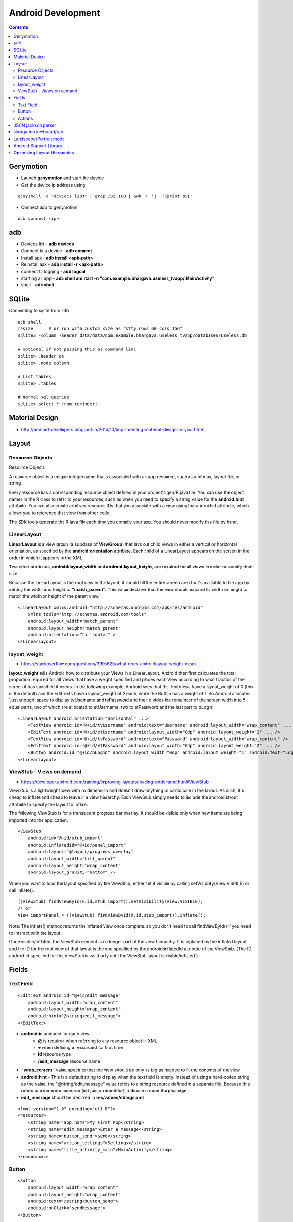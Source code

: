 Android Development
+++++++++++++++++++

.. contents::

Genymotion
==========

* Launch **genymotion** and start the device
* Get the device ip address using

::

    genyshell -c "devices list" | grep 192.168 | awk -F '|' '{print $5}'

* Connect adb to genymotion

::

    adb connect <ip>

adb
===

* Devices list - **adb devices**
* Connect to a device - **adb connect**
* Install apk - **adb install <apk-path>**
* Reinstall apk - **adb install -r <apk-path>**
* connect to logging - **adb logcat**
* starting an app - **adb shell am start -n "com.example.bhargava.useless_tvapp/.MainActivity"**
* shell - **adb shell**

SQLite
======

Connecting to sqlite from adb

::
    
    adb shell
    resize      # or run with custom size as "stty rows 60 cols 156" 
    sqlite3 -column -header data/data/com.example.bhargava.useless_tvapp/databases/Useless.db

    # optional if not passing this as command line
    sqlite> .header on
    sqlite> .mode column

    # List tables
    sqlite> .tables

    # normal sql queries
    sqlite> select * from reminder;

Material Design
===============

* http://android-developers.blogspot.in/2014/10/implementing-material-design-in-your.html

Layout
======

Resource Objects
----------------

Resource Objects

A resource object is a unique integer name that's associated with an app resource, such as a bitmap, layout file, or string.

Every resource has a corresponding resource object defined in your project's gen/R.java file. You can use the object names in the R class to refer to your resources, such as when you need to specify a string value for the **android:hint** attribute. You can also create arbitrary resource IDs that you associate with a view using the android:id attribute, which allows you to reference that view from other code.

The SDK tools generate the R.java file each time you compile your app. You should never modify this file by hand.

LinearLayout
------------

**LinearLayout** is a view group (a subclass of **ViewGroup**) that lays out child views in either a vertical or horizontal orientation, as specified by the **android:orientation** attribute. Each child of a LinearLayout appears on the screen in the order in which it appears in the XML.

Two other attributes, **android:layout_width** and **android:layout_height**, are required for all views in order to specify their size.

Because the LinearLayout is the root view in the layout, it should fill the entire screen area that's available to the app by setting the width and height to **"match_parent"**. This value declares that the view should expand its width or height to match the width or height of the parent view.

::

    <LinearLayout xmlns:android="http://schemas.android.com/apk/res/android"
        xmlns:tools="http://schemas.android.com/tools"
        android:layout_width="match_parent"
        android:layout_height="match_parent"
        android:orientation="horizontal" >
    </LinearLayout>

layout_weight
-------------

* https://stackoverflow.com/questions/3995825/what-does-androidlayout-weight-mean

**layout_weight** tells Android how to distribute your Views in a LinearLayout. Android then first calculates the total proportion required for all Views that have a weight specified and places each View according to what fraction of the screen it has specified it needs. In the following example, Android sees that the TextViews have a layout_weight of 0 (this is the default) and the EditTexts have a layout_weight of 2 each, while the Button has a weight of 1. So Android allocates 'just enough' space to display tvUsername and tvPassword and then divides the remainder of the screen width into 5 equal parts, two of which are allocated to etUsername, two to etPassword and the last part to bLogin:

::

    <LinearLayout android:orientation="horizontal" ...>
        <TextView android:id="@+id/tvUsername" android:text="Username" android:layout_width="wrap_content" ... />
        <EditText android:id="@+id/etUsername" android:layout_width="0dp" android:layout_weight="2" ... />
        <TextView android:id="@+id/tvPassword" android:text="Password" android:layout_width="wrap_content" />
        <EditText android:id="@+id/etPassword" android:layout_width="0dp" android:layout_weight="2" ... />
        <Button android:id="@+id/bLogin" android:layout_width="0dp" android:layout_weight="1" android:text="Login"... />
    </LinearLayout>

ViewStub -  Views on demand
---------------------------

* https://developer.android.com/training/improving-layouts/loading-ondemand.html#ViewStub

ViewStub is a lightweight view with no dimension and doesn’t draw anything or participate in the layout. As such, it's cheap to inflate and cheap to leave in a view hierarchy. Each ViewStub simply needs to include the android:layout attribute to specify the layout to inflate.

The following ViewStub is for a translucent progress bar overlay. It should be visible only when new items are being imported into the application.

::

    <ViewStub
        android:id="@+id/stub_import"
        android:inflatedId="@+id/panel_import"
        android:layout="@layout/progress_overlay"
        android:layout_width="fill_parent"
        android:layout_height="wrap_content"
        android:layout_gravity="bottom" />

When you want to load the layout specified by the ViewStub, either set it visible by calling setVisibility(View.VISIBLE) or call inflate().

::

    ((ViewStub) findViewById(R.id.stub_import)).setVisibility(View.VISIBLE);
    // or
    View importPanel = ((ViewStub) findViewById(R.id.stub_import)).inflate();

Note: The inflate() method returns the inflated View once complete. so you don't need to call findViewById() if you need to interact with the layout.

Once visible/inflated, the ViewStub element is no longer part of the view hierarchy. It is replaced by the inflated layout and the ID for the root view of that layout is the one specified by the android:inflatedId attribute of the ViewStub. (The ID android:id specified for the ViewStub is valid only until the ViewStub layout is visible/inflated.)


Fields
======

Text Field
----------

::

    <EditText android:id="@+id/edit_message"
        android:layout_width="wrap_content"
        android:layout_height="wrap_content"
        android:hint="@string/edit_message">
    </EditText>

* **android:id** uniqueid for each view. 
    * **@** is required when referring to any resource object in XML
    * **+** when defining a resourceid for first time
    * **id** resource type
    * **/edit_message** resource name

* **"wrap_content"** value specifies that the view should be only as big as needed to fit the contents of the view

* **android:hint** - This is a default string to display when the text field is empty. Instead of using a hard-coded string as the value, the "@string/edit_message" value refers to a string resource defined in a separate file. Because this refers to a concrete resource (not just an identifier), it does not need the plus sign. 

* **edit_message** should be declared in **res/values/strings.xml**

::

    <?xml version="1.0" encoding="utf-8"?>
    <resources>
        <string name="app_name">My First App</string>
        <string name="edit_message">Enter a message</string>
        <string name="button_send">Send</string>
        <string name="action_settings">Settings</string>
        <string name="title_activity_main">MainActivity</string>
    </resources>

Button
------

::

    <Button
        android:layout_width="wrap_content"
        android:layout_height="wrap_content"
        android:text="@string/button_send">
        android:onClick="sendMessage">
    </Button>

**"sendMessage"**, is the name of a method in your activity that the system calls when the user clicks the button.

Actions
-------

::

    /** Called when the user clicks the Send button */
    public void sendMessage(View view) {
        // Do something in response to button
    }

::

    public void sendMessage(View view) {
        Intent intent = new Intent(this, DisplayMessageActivity.class);
        EditText editText = (EditText) findViewById(R.id.edit_message);
        String message = editText.getText().toString();
        intent.putExtra(<some message code>, message);
        startActivity(intent);
    }

JSON jackson parser
===================

* http://www.journaldev.com/2324/jackson-json-processing-api-in-java-example-tutorial

Navigation keyboard/tab
=======================

* https://developer.android.com/training/keyboard-input/navigation.html

Landscape/Portrait mode
=======================

::

    <activity android:name=".SomeActivity"
        android:label="@string/app_name"
        android:screenOrientation="portrait">

Android Support Library
=======================

* http://android-developers.blogspot.in/2015/04/android-support-library-221.html

Optimising Layout Hierarchies
=============================

* https://developer.android.com/training/improving-layouts/optimizing-layout.html
